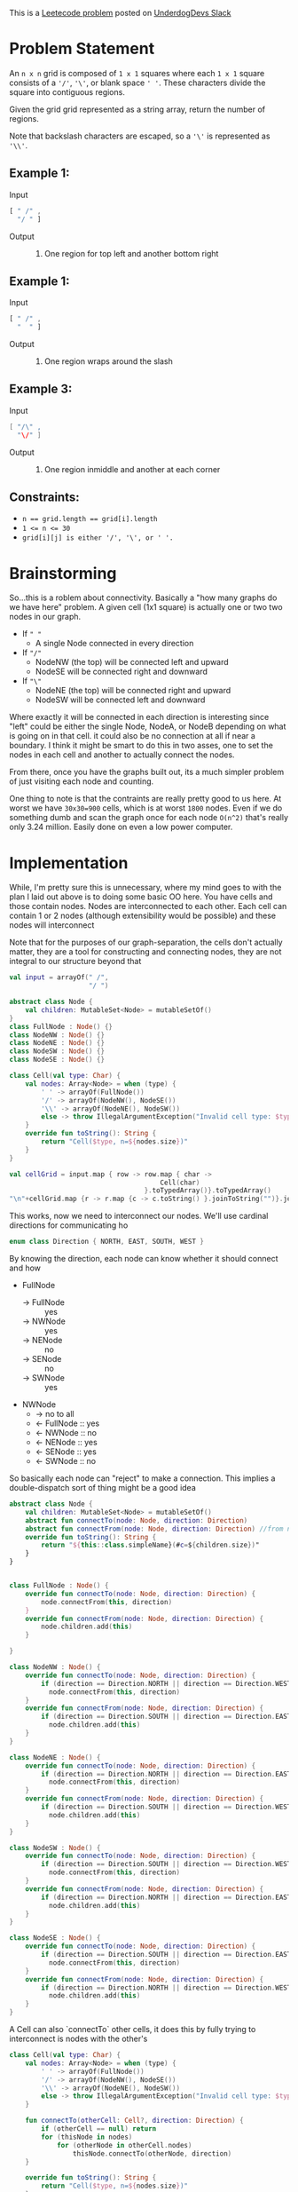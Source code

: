 #+OPTIONS: toc:nil
#+OPTIONS: html-postamble:nil

This is a [[https://leetcode.com/problems/regions-cut-by-slashes/description/][Leetecode problem]] posted on [[https://underdog-devs.slack.com/archives/C02FFHZT200/p1723305799756219][UnderdogDevs Slack]]

* Problem Statement
An =n x n= grid is composed of =1 x 1= squares where each =1 x 1= square consists of a ='/'=, ='\'=, or blank space =' '=. These characters divide the square into contiguous regions.

Given the grid grid represented as a string array, return the number of regions.

Note that backslash characters are escaped, so a ='\'= is represented as ='\\'=.

** Example 1:
- Input ::
#+begin_src js :eval no :exports code
  [ " /" ,
    "/ " ]
#+end_src
- Output :: 2. One region for top left and another bottom right
** Example 1:
- Input ::
#+begin_src js :eval no :exports code
  [ " /" ,
    "  " ]
#+end_src
- Output :: 1. One region wraps around the slash

** Example 3:
- Input ::
#+begin_src java :eval no :exports code
  [ "/\" ,
    "\/" ]
#+end_src
- Output :: 5. One region inmiddle and another at each corner

** Constraints:

- ~n == grid.length == grid[i].length~
- ~1 <= n <= 30~
- ~grid[i][j] is either '/', '\', or ' '.~

* Brainstorming

So...this is a roblem about connectivity. Basically a "how many graphs do we have here" problem. A given cell (1x1 square) is actually one or two two nodes in our graph.
- If =" "=
  - A single Node connected in every direction
- If ="/"=
  - NodeNW (the top) will be connected left and upward
  - NodeSE will be connected right and downward
- If ="\"=
  - NodeNE (the top) will be connected right and upward
  - NodeSW will be connected left and downward

Where exactly it will be connected in each direction is interesting since "left" could be either the single Node, NodeA, or NodeB depending on what is going on in that cell. it could also be no connection at all if near a boundary. I think it might be smart to do this in two asses, one to set the nodes in each cell and another to actually connect the nodes.

From there, once you have the graphs built out, its a much simpler problem of just visiting each node and counting.

One thing to note is that the contraints are really pretty good to us here. At worst we have ~30x30=900~ cells, which is at worst ~1800~ nodes. Even if we do something dumb and scan the graph once for each node =O(n^2)= that's really only 3.24 million. Easily done on even a low power computer.

* Implementation
:PROPERTIES:
:header-args:kotlin: :noweb strip-export :exports both
:END:

While, I'm pretty sure this is unnecessary, where my mind goes to with the plan I laid out above is to doing some basic OO here. You have cells and those contain nodes. Nodes are interconnected to each other. Each cell can contain 1 or 2 nodes (although extensibility would be possible) and these nodes will interconnect

Note that for the purposes of our graph-separation, the cells don't actually matter, they are a tool for constructing and connecting nodes, they are not integral to our structure beyond that

#+begin_src kotlin
  val input = arrayOf(" /",
                      "/ ")

  abstract class Node {
      val children: MutableSet<Node> = mutableSetOf()
  }
  class FullNode : Node() {}
  class NodeNW : Node() {}
  class NodeNE : Node() {}
  class NodeSW : Node() {}
  class NodeSE : Node() {}

  class Cell(val type: Char) {
      val nodes: Array<Node> = when (type) {
          ' ' -> arrayOf(FullNode())
          '/' -> arrayOf(NodeNW(), NodeSE())
          '\\' -> arrayOf(NodeNE(), NodeSW())
          else -> throw IllegalArgumentException("Invalid cell type: $type")
      }
      override fun toString(): String {
          return "Cell($type, n=${nodes.size})"
      }
  }

  val cellGrid = input.map { row -> row.map { char ->
                                        Cell(char)
                                    }.toTypedArray()}.toTypedArray()
  "\n"+cellGrid.map {r -> r.map {c -> c.toString() }.joinToString("")}.joinToString("\n")
#+end_src

#+RESULTS:
: res53: kotlin.String =
: Cell( , n=1)Cell(/, n=2)
: Cell(/, n=2)Cell( , n=1)
: res54: kotlin.String = >>>

This works, now we need to interconnect our nodes. We'll use cardinal directions for communicating ho

#+name: define-direction
#+begin_src kotlin
  enum class Direction { NORTH, EAST, SOUTH, WEST }
#+end_src

By knowing the direction, each node can know whether it should connect and how

- FullNode
  - → FullNode :: yes
  - → NWNode :: yes
  - → NENode :: no
  - → SENode :: no
  - → SWNode :: yes
- NWNode
  - → no to all
  - ← FullNode :: yes
  - ← NWNode :: no
  - ← NENode :: yes
  - ← SENode :: yes
  - ← SWNode :: no

So basically each node can "reject" to make a connection. This implies a double-dispatch sort of thing might be a good idea


#+name: define-node-types
#+begin_src kotlin
  abstract class Node {
      val children: MutableSet<Node> = mutableSetOf()
      abstract fun connectTo(node: Node, direction: Direction)
      abstract fun connectFrom(node: Node, direction: Direction) //from node we were connecting in direction
      override fun toString(): String {
          return "${this::class.simpleName}(#c=${children.size})"
      }
  }


  class FullNode : Node() {
      override fun connectTo(node: Node, direction: Direction) {
          node.connectFrom(this, direction)
      }
      override fun connectFrom(node: Node, direction: Direction) {
          node.children.add(this)
      }

  }

  class NodeNW : Node() {
      override fun connectTo(node: Node, direction: Direction) {
          if (direction == Direction.NORTH || direction == Direction.WEST)
            node.connectFrom(this, direction)
      }
      override fun connectFrom(node: Node, direction: Direction) {
          if (direction == Direction.SOUTH || direction == Direction.EAST)
            node.children.add(this)
      }
  }

  class NodeNE : Node() {
      override fun connectTo(node: Node, direction: Direction) {
          if (direction == Direction.NORTH || direction == Direction.EAST)
            node.connectFrom(this, direction)
      }
      override fun connectFrom(node: Node, direction: Direction) {
          if (direction == Direction.SOUTH || direction == Direction.WEST)
            node.children.add(this)
      }
  }

  class NodeSW : Node() {
      override fun connectTo(node: Node, direction: Direction) {
          if (direction == Direction.SOUTH || direction == Direction.WEST)
            node.connectFrom(this, direction)
      }
      override fun connectFrom(node: Node, direction: Direction) {
          if (direction == Direction.NORTH || direction == Direction.EAST)
            node.children.add(this)
      }
  }

  class NodeSE : Node() {
      override fun connectTo(node: Node, direction: Direction) {
          if (direction == Direction.SOUTH || direction == Direction.EAST)
            node.connectFrom(this, direction)
      }
      override fun connectFrom(node: Node, direction: Direction) {
          if (direction == Direction.NORTH || direction == Direction.WEST)
            node.children.add(this)
      }
  }
#+end_src

A Cell can also `connectTo` other cells, it does this by fully trying to interconnect is nodes with the other's

#+name: define-cell-type
#+begin_src kotlin :results silent
  class Cell(val type: Char) {
      val nodes: Array<Node> = when (type) {
          ' ' -> arrayOf(FullNode())
          '/' -> arrayOf(NodeNW(), NodeSE())
          '\\' -> arrayOf(NodeNE(), NodeSW())
          else -> throw IllegalArgumentException("Invalid cell type: $type")
      }

      fun connectTo(otherCell: Cell?, direction: Direction) {
          if (otherCell == null) return
          for (thisNode in nodes)
              for (otherNode in otherCell.nodes)
                  thisNode.connectTo(otherNode, direction)
      }

      override fun toString(): String {
          return "Cell($type, n=${nodes.size})"
      }
  }
#+end_src
We then simply need to use cells to interconnect our nodes. Again, since Cells aren't actually integral to the graph structure, we use the cell structure, but really only care about the nodes this generates.

#+name: define-getNodes
#+begin_src kotlin
  fun getNodes(input: Array<String>): Set<Node> {
    val cellGrid = input.map { row -> row.map { char ->
                                          Cell(char)
                                      }.toTypedArray()}.toTypedArray()

    for (r in cellGrid.indices) {
        for (c in cellGrid[r].indices) {
            val thisCell = cellGrid[r][c]
            cellGrid.getOrNull(r - 1)?.getOrNull(c)?.let { thisCell.connectTo(it, Direction.NORTH) } // Up
            cellGrid.getOrNull(r)?.getOrNull(c + 1)?.let { thisCell.connectTo(it, Direction.EAST) } // Right
            cellGrid.getOrNull(r + 1)?.getOrNull(c)?.let { thisCell.connectTo(it, Direction.SOUTH) } // Down
            cellGrid.getOrNull(r)?.getOrNull(c - 1)?.let { thisCell.connectTo(it, Direction.WEST) } // Left
        }
    }

    return cellGrid.flatMap { it.asIterable() }.flatMap { it.nodes.asIterable() }.toSet()
  }
#+end_src

So now lets run that and see our nodes

#+begin_src kotlin
  <<define-direction>>
  <<define-node-types>>
  <<define-cell-type>>
  <<define-getNodes>>
  println(getNodes(arrayOf(" /",
                           "/ ")))
#+end_src

#+RESULTS:
: [FullNode(#c=2), NodeNW(#c=1), NodeSE(#c=1), NodeNW(#c=1), NodeSE(#c=1), FullNode(#c=2)]
: res66: kotlin.String = >>> 


#+begin_src kotlin
  <<define-direction>>
  <<define-node-types>>
  <<define-cell-type>>
  <<define-getNodes>>
  println(getNodes(arrayOf("\\ ",
                           "  ")))
#+end_src

#+RESULTS:
: [NodeNE(#c=1), NodeSW(#c=1), FullNode(#c=2), FullNode(#c=2), FullNode(#c=2)]
: res68: kotlin.String = >>> 



Ok, this looks right. 
